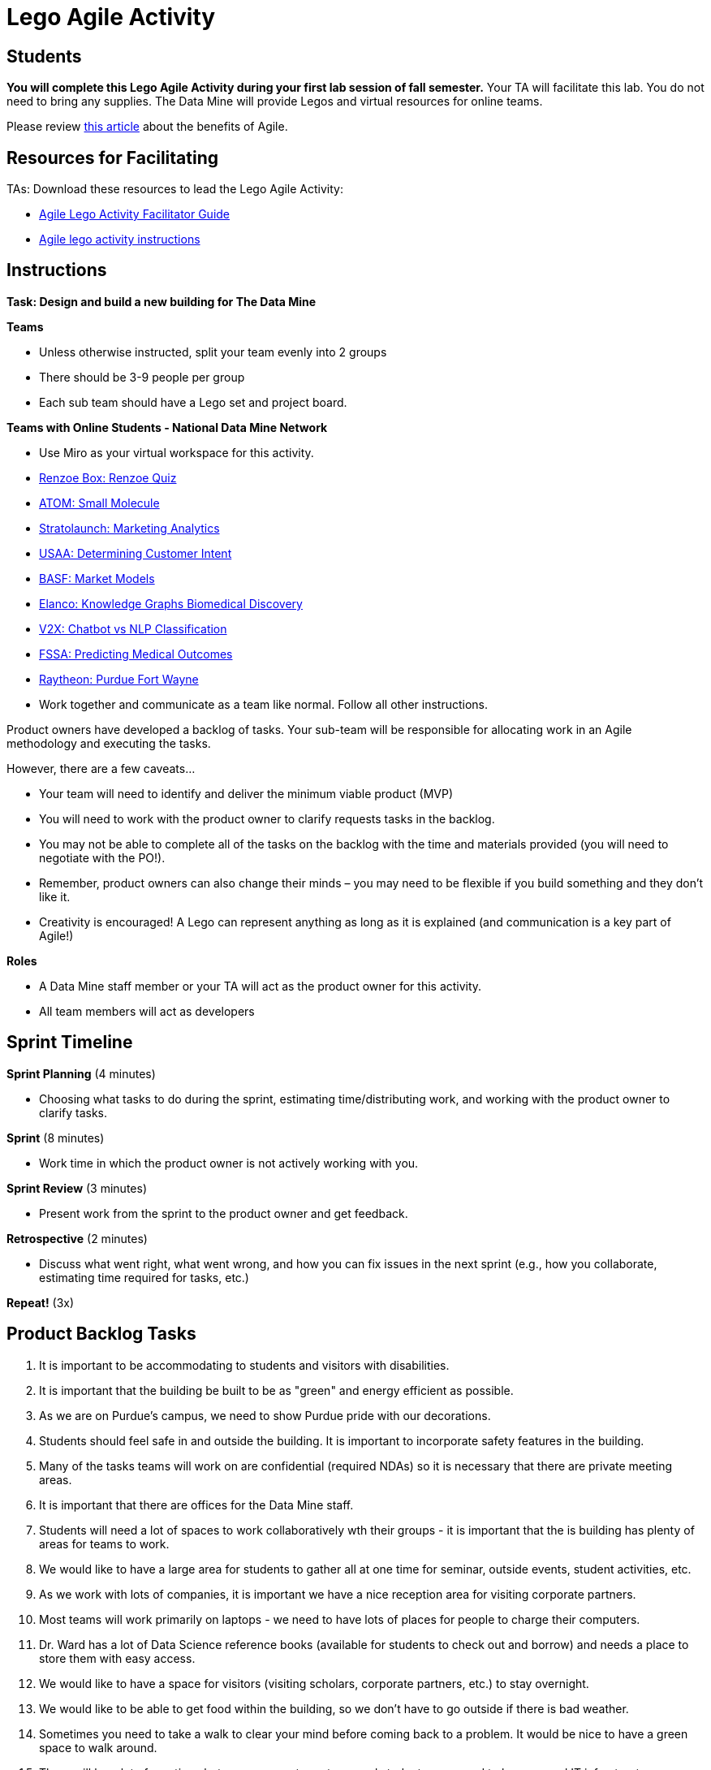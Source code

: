 = Lego Agile Activity

== Students

*You will complete this Lego Agile Activity during your first lab session of fall semester.* Your TA will facilitate this lab. You do not need to bring any supplies. The Data Mine will provide Legos and virtual resources for online teams.  

Please review link:https://thisiszone.medium.com/using-lego-to-show-the-advantages-of-an-agile-approach-to-software-development-3eda6e5c2114[this article] about the benefits of Agile. 

== Resources for Facilitating 

TAs: Download these resources to lead the Lego Agile Activity:

- xref:attachment$Agile-Lego-Activity-Facilitator-Guide.docx[Agile Lego Activity Facilitator Guide]
- xref:attachment$Agile-lego-activity-instructions.pptx[Agile lego activity instructions]

== Instructions

*Task: Design and build a new building for The Data Mine*

*Teams*

- Unless otherwise instructed, split your team evenly into 2 groups
- There should be 3-9 people per group
- Each sub team should have a Lego set and project board.

*Teams with Online Students - National Data Mine Network*

- Use Miro as your virtual workspace for this activity. 
- https://miro.com/app/board/uXjVMt6BdM8=/?share_link_id=715814472843[Renzoe Box: Renzoe Quiz]
- https://miro.com/app/board/uXjVMt6BdOc=/?share_link_id=643384079426[ATOM: Small Molecule]
- https://miro.com/app/board/uXjVMvf4FrQ=/?share_link_id=444747465977[Stratolaunch: Marketing Analytics]
- https://miro.com/app/board/uXjVMt6BdDU=/?share_link_id=319729496310[USAA: Determining Customer Intent]
- https://miro.com/app/board/uXjVMt6Bd7Y=/?share_link_id=409332192651[BASF: Market Models]
- https://miro.com/app/board/uXjVMvf4F38=/?share_link_id=591923702533[Elanco: Knowledge Graphs Biomedical Discovery]
- https://miro.com/app/board/uXjVMvf4F0c=/?share_link_id=513756845743[V2X: Chatbot vs NLP Classification]
- https://miro.com/app/board/uXjVMvf4FpY=/?share_link_id=323650648464[FSSA: Predicting Medical Outcomes]
- https://miro.com/app/board/uXjVMt5d2-8=/?share_link_id=225823834021[Raytheon: Purdue Fort Wayne]

- Work together and communicate as a team like normal. Follow all other instructions. 

Product owners have developed a backlog of tasks. Your sub-team will be responsible for allocating work in an Agile methodology and executing the tasks.

However, there are a few caveats...

- Your team will need to identify and deliver the minimum viable product (MVP)
- You will need to work with the product owner to clarify requests tasks in the backlog.
- You may not be able to complete all of the tasks on the backlog with the time and materials 
provided (you will need to negotiate with the PO!). 
- Remember, product owners can also change their minds – you may need to be flexible if you build something and they don’t like it.
- Creativity is encouraged! A Lego can represent anything as long as it is explained (and communication is a key part of Agile!)

*Roles*

- A Data Mine staff member or your TA will act as the product owner for this activity.  
- All team members will act as developers

== Sprint Timeline
*Sprint Planning* (4 minutes)  

- Choosing what tasks to do during the sprint, estimating time/distributing work, and working with the 
product owner to clarify tasks.

*Sprint* (8 minutes) 

- Work time in which the product owner is not actively working with you.

*Sprint Review* (3 minutes)

- Present work from the sprint to the product owner and get feedback.

*Retrospective* (2 minutes)

- Discuss what went right, what went wrong, and how you can fix issues in the next sprint (e.g., how 
you collaborate, estimating time required for tasks, etc.)

*Repeat!* (3x)

== Product Backlog Tasks 

1. It is important to be accommodating to students and visitors with disabilities. 
2. It is important that the building be built to be as "green" and energy efficient as possible. 
3. As we are on Purdue's campus, we need to show Purdue pride with our decorations. 
4. Students should feel safe in and outside the building. It is important to incorporate safety features in the building. 
5. Many of the tasks teams will work on are confidential (required NDAs) so it is necessary that there are private meeting areas. 
6. It is important that there are offices for the Data Mine staff. 
7. Students will need a lot of spaces to work collaboratively wth their groups - it is important that the is building has plenty of areas for teams to work. 
8. We would like to have a large area for students to gather all at one time for seminar, outside events, student activities, etc. 
9. As we work with lots of companies, it is important we have a nice reception area for visiting corporate partners. 
10. Most teams will work primarily on laptops - we need to have lots of places for people to charge their computers. 
11. Dr. Ward has a lot of Data Science reference books (available for students to check out and borrow) and needs a place to store them with easy access. 
12. We would like to have a space for visitors (visiting scholars, corporate partners, etc.) to stay overnight. 
13. We would like to be able to get food within the building, so we don't have to go outside if there is bad weather. 
14. Sometimes you need to take a walk to clear your mind before coming back to a problem. It would be nice to have a green space to walk around. 
15. There will be a lot of meetings between corporate partners and students - we need to have a good IT infrastructure. 
16. The Data Mine staff needs to stay caffeinated - we would like to be able to get a coffee or tea within the building. 
17. A lot of the students will walk to this building. It is important that the outside areas be pedestrian friendly. 
18. It would be nice to have a way for students and staff to exercise within the building. 
19. A lot of students use bikes to get around campus. We will need a place for students to store their bikes when visiting the building. 
20. As parking is always at a premium at Purdue, we would like to have dedicated parking spots for staff and visitors. 
21. As we work on cutting-edge technologies, the building must be high tech. 
22. We know the Data Mine students are going to be successful - we would like to display the accomplishments of TDM alumni. 
23. To better integrate the building on Purdue's campus, we would like it to be on the path for fountain runs. 
24. Several of the corporate partner projects involve working with hardware in addition to software. We would like to have a maker space. 
25. It is very important to keep a space clean and tidy. 
26. As more cars are starting to be electric, we need a place to charge electric cars. 


test test test 
